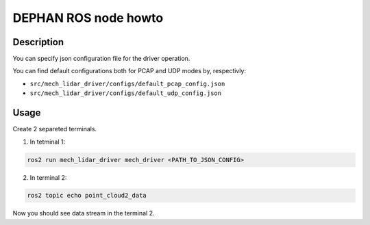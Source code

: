 =====================
DEPHAN ROS node howto
=====================


Description
-----------

You can specify json configuration file for the driver operation. 

You can find default configurations both for PCAP and UDP modes by, respectivly: 

* ``src/mech_lidar_driver/configs/default_pcap_config.json``
* ``src/mech_lidar_driver/configs/default_udp_config.json``


Usage
-----

Create 2 separeted terminals.

1. In tetminal 1: 

.. code-block:: shell 

    ros2 run mech_lidar_driver mech_driver <PATH_TO_JSON_CONFIG>


2. In terminal 2:

.. code-block:: shell

    ros2 topic echo point_cloud2_data


Now you should see data stream in the terminal 2.